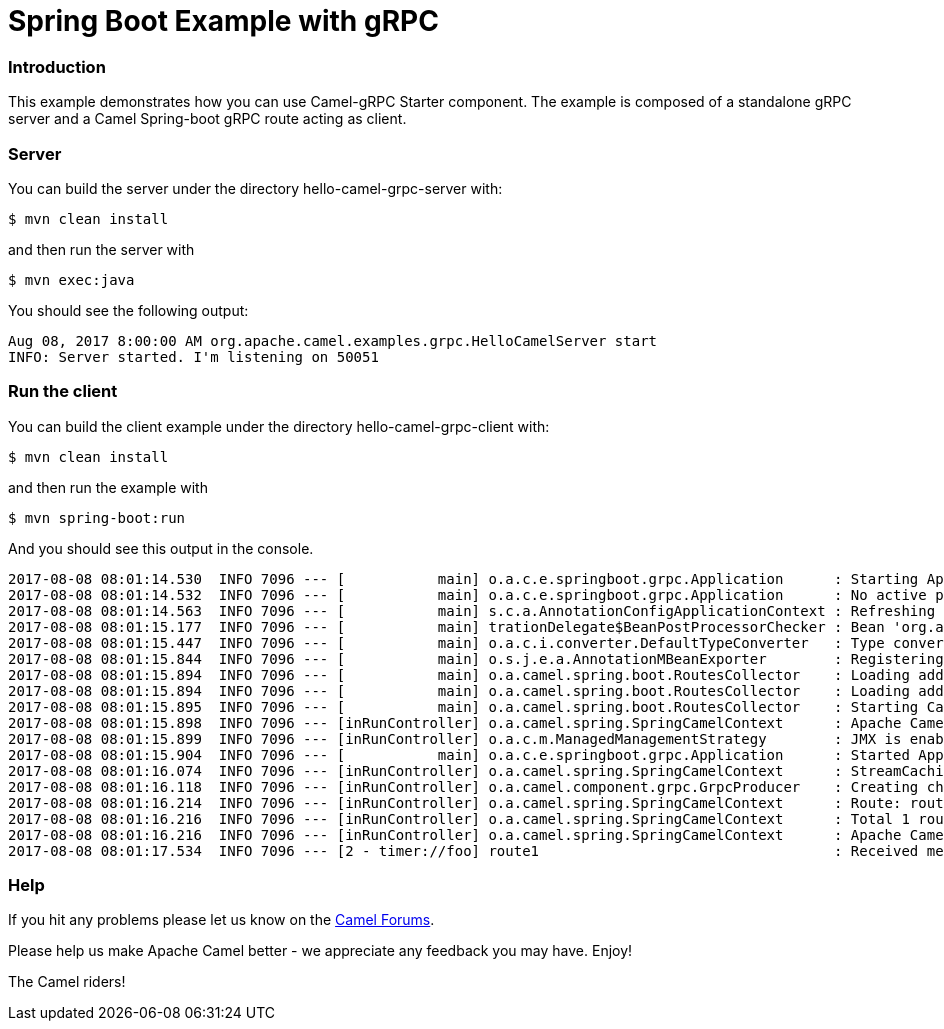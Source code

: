 # Spring Boot Example with gRPC

### Introduction

This example demonstrates how you can use Camel-gRPC Starter component. The example is composed of a standalone gRPC server and a Camel Spring-boot gRPC route acting as client.

### Server

You can build the server under the directory hello-camel-grpc-server with:

    $ mvn clean install 

and then run the server with

    $ mvn exec:java

You should see the following output:

[source,bash]
----
Aug 08, 2017 8:00:00 AM org.apache.camel.examples.grpc.HelloCamelServer start
INFO: Server started. I'm listening on 50051
----

### Run the client

You can build the client example under the directory hello-camel-grpc-client with:

    $ mvn clean install

and then run the example with

    $ mvn spring-boot:run

And you should see this output in the console.

[source,bash]
----
2017-08-08 08:01:14.530  INFO 7096 --- [           main] o.a.c.e.springboot.grpc.Application      : Starting Application on ghost with PID 7096 (/home/oscerd/workspace/apache-camel/camel/examples/camel-example-spring-boot-grpc/hello-camel-grpc-client/target/classes started by oscerd in /home/oscerd/workspace/apache-camel/camel/examples/camel-example-spring-boot-grpc/hello-camel-grpc-client)
2017-08-08 08:01:14.532  INFO 7096 --- [           main] o.a.c.e.springboot.grpc.Application      : No active profile set, falling back to default profiles: default
2017-08-08 08:01:14.563  INFO 7096 --- [           main] s.c.a.AnnotationConfigApplicationContext : Refreshing org.springframework.context.annotation.AnnotationConfigApplicationContext@540ff973: startup date [Tue Aug 08 08:01:14 CEST 2017]; root of context hierarchy
2017-08-08 08:01:15.177  INFO 7096 --- [           main] trationDelegate$BeanPostProcessorChecker : Bean 'org.apache.camel.spring.boot.CamelAutoConfiguration' of type [org.apache.camel.spring.boot.CamelAutoConfiguration$$EnhancerBySpringCGLIB$$78492c0f] is not eligible for getting processed by all BeanPostProcessors (for example: not eligible for auto-proxying)
2017-08-08 08:01:15.447  INFO 7096 --- [           main] o.a.c.i.converter.DefaultTypeConverter   : Type converters loaded (core: 192, classpath: 1)
2017-08-08 08:01:15.844  INFO 7096 --- [           main] o.s.j.e.a.AnnotationMBeanExporter        : Registering beans for JMX exposure on startup
2017-08-08 08:01:15.894  INFO 7096 --- [           main] o.a.camel.spring.boot.RoutesCollector    : Loading additional Camel XML routes from: classpath:camel/*.xml
2017-08-08 08:01:15.894  INFO 7096 --- [           main] o.a.camel.spring.boot.RoutesCollector    : Loading additional Camel XML rests from: classpath:camel-rest/*.xml
2017-08-08 08:01:15.895  INFO 7096 --- [           main] o.a.camel.spring.boot.RoutesCollector    : Starting CamelMainRunController to ensure the main thread keeps running
2017-08-08 08:01:15.898  INFO 7096 --- [inRunController] o.a.camel.spring.SpringCamelContext      : Apache Camel 2.20.0-SNAPSHOT (CamelContext: gRPC) is starting
2017-08-08 08:01:15.899  INFO 7096 --- [inRunController] o.a.c.m.ManagedManagementStrategy        : JMX is enabled
2017-08-08 08:01:15.904  INFO 7096 --- [           main] o.a.c.e.springboot.grpc.Application      : Started Application in 1.897 seconds (JVM running for 7.75)
2017-08-08 08:01:16.074  INFO 7096 --- [inRunController] o.a.camel.spring.SpringCamelContext      : StreamCaching is not in use. If using streams then its recommended to enable stream caching. See more details at http://camel.apache.org/stream-caching.html
2017-08-08 08:01:16.118  INFO 7096 --- [inRunController] o.a.camel.component.grpc.GrpcProducer    : Creating channel to the remote gRPC server localhost:50051
2017-08-08 08:01:16.214  INFO 7096 --- [inRunController] o.a.camel.spring.SpringCamelContext      : Route: route1 started and consuming from: timer://foo?period=10000&repeatCount=1
2017-08-08 08:01:16.216  INFO 7096 --- [inRunController] o.a.camel.spring.SpringCamelContext      : Total 1 routes, of which 1 are started.
2017-08-08 08:01:16.216  INFO 7096 --- [inRunController] o.a.camel.spring.SpringCamelContext      : Apache Camel 2.20.0-SNAPSHOT (CamelContext: gRPC) started in 0.319 seconds
2017-08-08 08:01:17.534  INFO 7096 --- [2 - timer://foo] route1                                   : Received message: "Hello Camel"

----

### Help

If you hit any problems please let us know on the http://camel.apache.org/discussion-forums.html[Camel Forums].

Please help us make Apache Camel better - we appreciate any feedback you may have. Enjoy!

The Camel riders!
